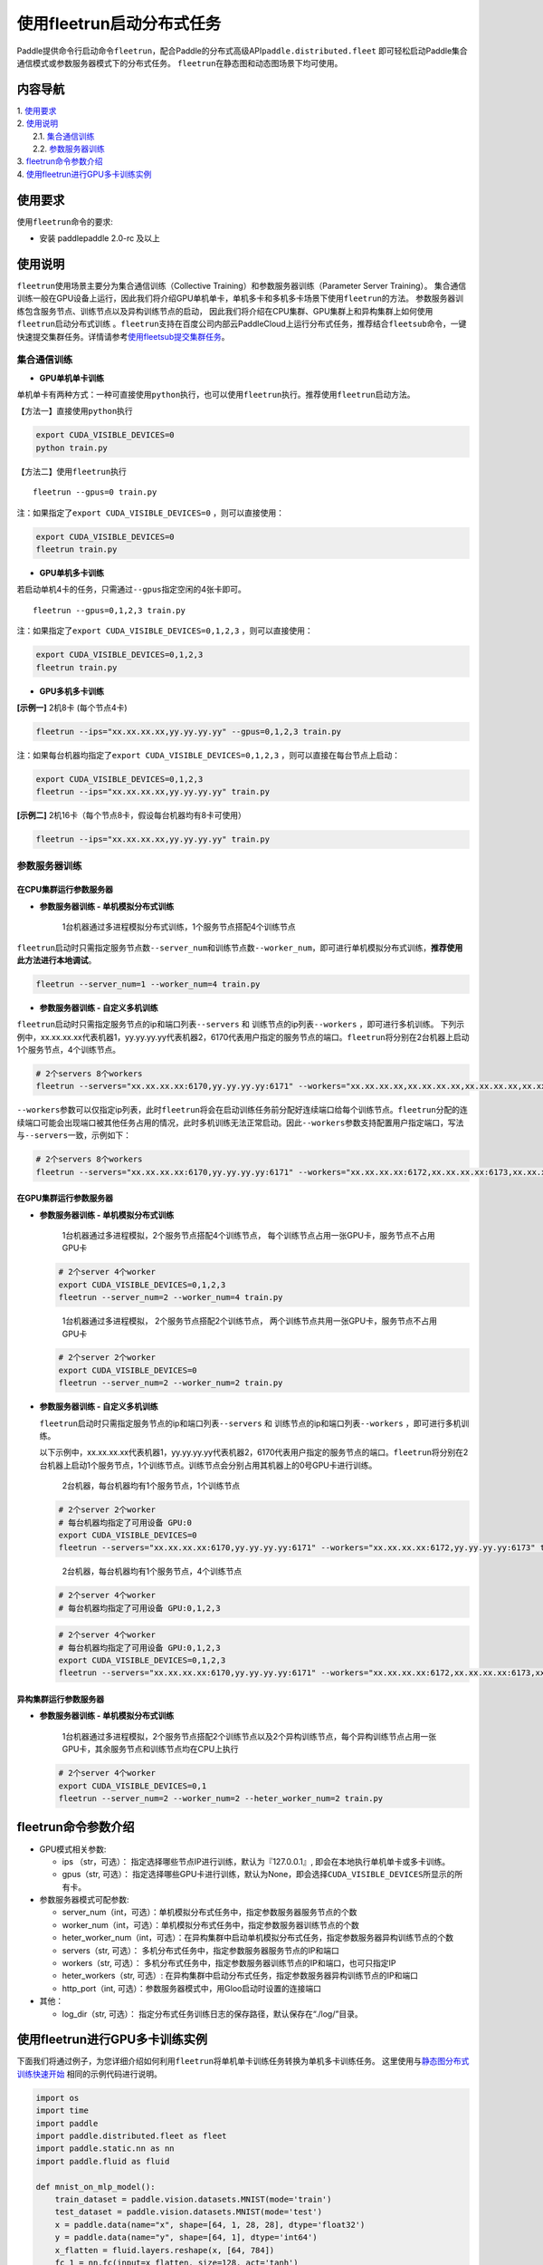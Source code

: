 使用fleetrun启动分布式任务
=======================

Paddle提供命令行启动命令\ ``fleetrun``\ ，配合Paddle的分布式高级API\ ``paddle.distributed.fleet``
即可轻松启动Paddle集合通信模式或参数服务器模式下的分布式任务。
``fleetrun``\ 在静态图和动态图场景下均可使用。

内容导航
--------
| 1. 使用要求_
| 2. 使用说明_
|    2.1. 集合通信训练_
|    2.2. 参数服务器训练_
| 3. fleetrun命令参数介绍_
| 4. 使用fleetrun进行GPU多卡训练实例_


.. _使用要求:

使用要求
---------

使用\ ``fleetrun``\ 命令的要求:

- 安装 paddlepaddle 2.0-rc 及以上

.. _使用说明:

使用说明
---------

``fleetrun``\ 使用场景主要分为集合通信训练（Collective
Training）和参数服务器训练（Parameter Server
Training）。
集合通信训练一般在GPU设备上运行，因此我们将介绍GPU单机单卡，单机多卡和多机多卡场景下使用\ ``fleetrun``\ 的方法。
参数服务器训练包含服务节点、训练节点以及异构训练节点的启动，
因此我们将介绍在CPU集群、GPU集群上和异构集群上如何使用\ ``fleetrun``\ 启动分布式训练 。\ ``fleetrun``\ 支持在百度公司内部云PaddleCloud上运行分布式任务，推荐结合\ ``fleetsub``\ 命令，一键快速提交集群任务。详情请参考\ `使用fleetsub提交集群任务 <fleetsub_quick_start.html>`__\ 。

.. _集合通信训练:

集合通信训练
^^^^^^^^^^^^^

-  **GPU单机单卡训练**

单机单卡有两种方式：一种可直接使用\ ``python``\ 执行，也可以使用\ ``fleetrun``\ 执行。推荐使用\ ``fleetrun``\ 启动方法。

【方法一】直接使用\ ``python``\ 执行

.. code:: sh

    export CUDA_VISIBLE_DEVICES=0
    python train.py

【方法二】使用\ ``fleetrun``\ 执行

::

    fleetrun --gpus=0 train.py

注：如果指定了\ ``export CUDA_VISIBLE_DEVICES=0`` ，则可以直接使用：

.. code:: sh

   export CUDA_VISIBLE_DEVICES=0
   fleetrun train.py

-  **GPU单机多卡训练**

若启动单机4卡的任务，只需通过\ ``--gpus``\ 指定空闲的4张卡即可。

::

   fleetrun --gpus=0,1,2,3 train.py

注：如果指定了\ ``export CUDA_VISIBLE_DEVICES=0,1,2,3``
，则可以直接使用：

.. code:: sh

   export CUDA_VISIBLE_DEVICES=0,1,2,3
   fleetrun train.py

-  **GPU多机多卡训练**

**[示例一]** 2机8卡 (每个节点4卡)

.. code:: sh

   fleetrun --ips="xx.xx.xx.xx,yy.yy.yy.yy" --gpus=0,1,2,3 train.py

注：如果每台机器均指定了\ ``export CUDA_VISIBLE_DEVICES=0,1,2,3``
，则可以直接在每台节点上启动：

.. code:: sh

   export CUDA_VISIBLE_DEVICES=0,1,2,3
   fleetrun --ips="xx.xx.xx.xx,yy.yy.yy.yy" train.py

**[示例二]** 2机16卡（每个节点8卡，假设每台机器均有8卡可使用）

.. code:: sh

   fleetrun --ips="xx.xx.xx.xx,yy.yy.yy.yy" train.py

.. _参数服务器训练:

参数服务器训练
^^^^^^^^^^^^^^^

在CPU集群运行参数服务器
"""""""""""""""""""""""

-  **参数服务器训练 - 单机模拟分布式训练**

      1台机器通过多进程模拟分布式训练，1个服务节点搭配4个训练节点

``fleetrun``\ 启动时只需指定服务节点数\ ``--server_num``\ 和训练节点数\ ``--worker_num``\ ，即可进行单机模拟分布式训练，**推荐使用此方法进行本地调试**。

.. code:: sh

   fleetrun --server_num=1 --worker_num=4 train.py

-  **参数服务器训练 - 自定义多机训练**

``fleetrun``\ 启动时只需指定服务节点的ip和端口列表\ ``--servers`` 和
训练节点的ip列表\ ``--workers`` ，即可进行多机训练。
下列示例中，xx.xx.xx.xx代表机器1，yy.yy.yy.yy代表机器2，6170代表用户指定的服务节点的端口。\ ``fleetrun``\ 将分别在2台机器上启动1个服务节点，4个训练节点。

.. code:: sh

    # 2个servers 8个workers
    fleetrun --servers="xx.xx.xx.xx:6170,yy.yy.yy.yy:6171" --workers="xx.xx.xx.xx,xx.xx.xx.xx,xx.xx.xx.xx,xx.xx.xx.xx,yy.yy.yy.yy,yy.yy.yy.yy,yy.yy.yy.yy,yy.yy.yy.yy" train.py

``--workers``\ 参数可以仅指定ip列表，此时\ ``fleetrun``\ 将会在启动训练任务前分配好连续端口给每个训练节点。\ ``fleetrun``\ 分配的连续端口可能会出现端口被其他任务占用的情况，此时多机训练无法正常启动。因此\ ``--workers``\ 参数支持配置用户指定端口，写法与\ ``--servers``\ 一致，示例如下：

.. code:: sh

    # 2个servers 8个workers
    fleetrun --servers="xx.xx.xx.xx:6170,yy.yy.yy.yy:6171" --workers="xx.xx.xx.xx:6172,xx.xx.xx.xx:6173,xx.xx.xx.xx:6174,xx.xx.xx.xx:6175,yy.yy.yy.yy:6176,yy.yy.yy.yy:6177,yy.yy.yy.yy:6178,yy.yy.yy.yy:6179" train.py

在GPU集群运行参数服务器
"""""""""""""""""""""""

-  **参数服务器训练 - 单机模拟分布式训练**

      1台机器通过多进程模拟，2个服务节点搭配4个训练节点，
      每个训练节点占用一张GPU卡，服务节点不占用GPU卡

   .. code:: sh

      # 2个server 4个worker
      export CUDA_VISIBLE_DEVICES=0,1,2,3
      fleetrun --server_num=2 --worker_num=4 train.py

   ..

      1台机器通过多进程模拟， 2个服务节点搭配2个训练节点，
      两个训练节点共用一张GPU卡，服务节点不占用GPU卡

   .. code:: sh

      # 2个server 2个worker
      export CUDA_VISIBLE_DEVICES=0
      fleetrun --server_num=2 --worker_num=2 train.py

-  **参数服务器训练 - 自定义多机训练**

   ``fleetrun``\ 启动时只需指定服务节点的ip和端口列表\ ``--servers`` 和
   训练节点的ip和端口列表\ ``--workers`` ，即可进行多机训练。

   以下示例中，xx.xx.xx.xx代表机器1，yy.yy.yy.yy代表机器2，6170代表用户指定的服务节点的端口。\ ``fleetrun``\ 将分别在2台机器上启动1个服务节点，1个训练节点。训练节点会分别占用其机器上的0号GPU卡进行训练。

      2台机器，每台机器均有1个服务节点，1个训练节点

   .. code:: sh

      # 2个server 2个worker
      # 每台机器均指定了可用设备 GPU:0
      export CUDA_VISIBLE_DEVICES=0
      fleetrun --servers="xx.xx.xx.xx:6170,yy.yy.yy.yy:6171" --workers="xx.xx.xx.xx:6172,yy.yy.yy.yy:6173" train.py

   ..

      2台机器，每台机器均有1个服务节点，4个训练节点

   .. code:: sh

      # 2个server 4个worker
      # 每台机器均指定了可用设备 GPU:0,1,2,3

   .. code:: sh

      # 2个server 4个worker
      # 每台机器均指定了可用设备 GPU:0,1,2,3
      export CUDA_VISIBLE_DEVICES=0,1,2,3
      fleetrun --servers="xx.xx.xx.xx:6170,yy.yy.yy.yy:6171" --workers="xx.xx.xx.xx:6172,xx.xx.xx.xx:6173,xx.xx.xx.xx:6174,xx.xx.xx.xx:6175,yy.yy.yy.yy:6176,yy.yy.yy.yy:6177,yy.yy.yy.yy:6178,yy.yy.yy.yy:6179" train.py

异构集群运行参数服务器
""""""""""""""""""""""

-  **参数服务器训练 - 单机模拟分布式训练**

      1台机器通过多进程模拟，2个服务节点搭配2个训练节点以及2个异构训练节点，每个异构训练节点占用一张GPU卡，其余服务节点和训练节点均在CPU上执行

   .. code:: sh

      # 2个server 4个worker
      export CUDA_VISIBLE_DEVICES=0,1
      fleetrun --server_num=2 --worker_num=2 --heter_worker_num=2 train.py

fleetrun命令参数介绍
---------------------

-  GPU模式相关参数:

   -  ips （str，可选）：
      指定选择哪些节点IP进行训练，默认为『127.0.0.1』,
      即会在本地执行单机单卡或多卡训练。
   -  gpus（str, 可选）：
      指定选择哪些GPU卡进行训练，默认为None，即会选择\ ``CUDA_VISIBLE_DEVICES``\ 所显示的所有卡。

-  参数服务器模式可配参数:

   -  server_num（int，可选）：单机模拟分布式任务中，指定参数服务器服务节点的个数
   -  worker_num（int，可选）：单机模拟分布式任务中，指定参数服务器训练节点的个数
   -  heter_worker_num（int，可选）：在异构集群中启动单机模拟分布式任务，指定参数服务器异构训练节点的个数
   -  servers（str, 可选）：
      多机分布式任务中，指定参数服务器服务节点的IP和端口
   -  workers（str, 可选）：
      多机分布式任务中，指定参数服务器训练节点的IP和端口，也可只指定IP
   -  heter_workers（str, 可选）:
      在异构集群中启动分布式任务，指定参数服务器异构训练节点的IP和端口
   -  http_port（int, 可选）：参数服务器模式中，用Gloo启动时设置的连接端口
-  其他：

   -  log_dir（str, 可选）：
      指定分布式任务训练日志的保存路径，默认保存在“./log/”目录。

使用fleetrun进行GPU多卡训练实例
--------------------------------

下面我们将通过例子，为您详细介绍如何利用\ ``fleetrun``\ 将单机单卡训练任务转换为单机多卡训练任务。
这里使用与\ `静态图分布式训练快速开始 <fleet_static_quick_start_cn.html>`__ \ 相同的示例代码进行说明。

.. code:: py

       import os
       import time
       import paddle
       import paddle.distributed.fleet as fleet
       import paddle.static.nn as nn
       import paddle.fluid as fluid

       def mnist_on_mlp_model():
           train_dataset = paddle.vision.datasets.MNIST(mode='train')
           test_dataset = paddle.vision.datasets.MNIST(mode='test')
           x = paddle.data(name="x", shape=[64, 1, 28, 28], dtype='float32')
           y = paddle.data(name="y", shape=[64, 1], dtype='int64')
           x_flatten = fluid.layers.reshape(x, [64, 784])
           fc_1 = nn.fc(input=x_flatten, size=128, act='tanh')
           fc_2 = nn.fc(input=fc_1, size=128, act='tanh')
           prediction = nn.fc(input=[fc_2], size=10, act='softmax')
           cost = fluid.layers.cross_entropy(input=prediction, label=y)
           acc_top1 = fluid.layers.accuracy(input=prediction, label=y, k=1)
           avg_cost = fluid.layers.mean(x=cost)
           return train_dataset, test_dataset, x, y, avg_cost, acc_top1

       paddle.enable_static()
       train_data, test_data, x, y, cost, acc = mnist_on_mlp_model()
       place = paddle.CUDAPlace(int(os.environ.get('FLAGS_selected_gpus', 0)))
       train_dataloader = paddle.io.DataLoader(
           train_data, feed_list=[x, y], drop_last=True,
           places=place, batch_size=64, shuffle=True)
       fleet.init(is_collective=True)
       strategy = fleet.DistributedStrategy()
       #optimizer = paddle.optimizer.Adam(learning_rate=0.01)
       optimizer = fluid.optimizer.Adam(learning_rate=0.001)
       optimizer = fleet.distributed_optimizer(optimizer, strategy=strategy)
       optimizer.minimize(cost)

       exe = paddle.static.Executor(place)
       exe.run(paddle.static.default_startup_program())

       epoch = 10
       for i in range(epoch):
           total_time = 0
           step = 0
           for data in train_dataloader():
               step += 1
               start_time = time.time()
               loss_val, acc_val = exe.run(
                 paddle.static.default_main_program(),
                 feed=data, fetch_list=[cost.name, acc.name])
               if step % 200 == 0:
                   end_time = time.time()
                   total_time += (end_time - start_time)
                   print(
                           "epoch: %d, step:%d, train_loss: %f, total time cost = %f, speed: %f"
                       % (i, step, loss_val[0], total_time,
                          1 / (end_time - start_time) ))

单机单卡训练
^^^^^^^^^^^^

将上述代码保存在\ ``train.py``\ 代码中，单机单卡训练十分的简单，只需要：

.. code:: sh

   export CUDA_VISIBLE_DEVICES=0
   python train.py

可以看见终端上打印日志信息：

.. code:: sh

     epoch: 0, step:200, train_loss: 0.424425, total time cost = 0.000947, speed: 1055.967774
     epoch: 0, step:400, train_loss: 0.273742, total time cost = 0.001725, speed: 1285.413423
     epoch: 0, step:600, train_loss: 0.472131, total time cost = 0.002467, speed: 1347.784062
     epoch: 0, step:800, train_loss: 0.445613, total time cost = 0.003184, speed: 1394.382979
     epoch: 1, step:200, train_loss: 0.512807, total time cost = 0.000681, speed: 1468.593838
     epoch: 1, step:400, train_loss: 0.571385, total time cost = 0.001344, speed: 1508.199928
     epoch: 1, step:600, train_loss: 0.617232, total time cost = 0.002034, speed: 1449.310297
     epoch: 1, step:800, train_loss: 0.392537, total time cost = 0.002813, speed: 1283.446756
     epoch: 2, step:200, train_loss: 0.288508, total time cost = 0.000796, speed: 1256.155735
     epoch: 2, step:400, train_loss: 0.448433, total time cost = 0.001531, speed: 1360.461888
     epoch: 2, step:600, train_loss: 0.593330, total time cost = 0.002292, speed: 1314.005013
   ...

单机多卡训练
^^^^^^^^^^^^

从单机单卡训练到单机多卡训练不需要改动\ ``train.py``\ 代码，只需改一行启动命令：

.. code:: sh

   export CUDA_VISIBLE_DEVICES=0,1,2,3
   fleetrun train.py

训练日志可以在终端上查看，也可稍后在./log/目录下查看每个卡的日志。
终端可以看到显示日志如下：

.. code:: sh

   -----------  Configuration Arguments -----------
   gpus: 0,1,2,3
   ips: 127.0.0.1
   log_dir: log
   server_num: None
   servers:
   training_script: train.py
   training_script_args: []
   worker_num: None
   workers:
   ------------------------------------------------
   INFO 202X-0X-0X 06:09:36,185 launch_utils.py:425] Local start 4 processes. First process distributed environment info (Only For Debug):
   =======================================================================================
               Distributed Envs              Value
   ---------------------------------------------------------------------------------------
   PADDLE_CURRENT_ENDPOINT                   127.0.0.1:33360
   PADDLE_TRAINERS_NUM                       4
   FLAGS_selected_gpus                       0
   PADDLE_TRAINER_ENDPOINTS                  ... 0.1:11330,127.0.0.1:54803,127.0.0.1:49294
   PADDLE_TRAINER_ID                         0
   =======================================================================================
    epoch: 0, step:200, train_loss: 0.306129, total time cost = 0.001170, speed: 854.759323
    epoch: 0, step:400, train_loss: 0.287594, total time cost = 0.002226, speed: 947.009257
    epoch: 0, step:600, train_loss: 0.179934, total time cost = 0.003201, speed: 1025.752996
    epoch: 0, step:800, train_loss: 0.137214, total time cost = 0.005004, speed: 554.582044
    epoch: 1, step:200, train_loss: 0.302534, total time cost = 0.000975, speed: 1025.752996
    epoch: 1, step:400, train_loss: 0.375780, total time cost = 0.001934, speed: 1042.581158
    epoch: 1, step:600, train_loss: 0.247651, total time cost = 0.002892, speed: 1043.878547
    epoch: 1, step:800, train_loss: 0.086278, total time cost = 0.003845, speed: 1049.363022
   .....
